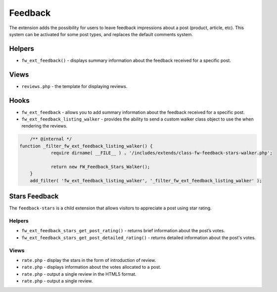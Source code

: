 Feedback
========

The extension adds the possibility for users to leave feedback impressions about a post (product, article, etc).
This system can be activated for some post types, and replaces the default comments system.

Helpers
-------

* ``fw_ext_feedback()`` - displays summary information about the feedback received for a specific post.

Views
-----

* ``reviews.php`` - the template for displaying reviews.

Hooks
-----

* ``fw_ext_feedback`` - allows you to add summary information about the feedback received for a specific post.
* ``fw_ext_feedback_listing_walker`` - provides the ability to send a custom walker class object to use the when rendering the reviews.
 
.. code-block:: php

	/** @internal */
    function _filter_fw_ext_feedback_listing_walker() {
		require dirname( __FILE__ ) . '/includes/extends/class-fw-feedback-stars-walker.php';

		return new FW_Feedback_Stars_Walker(); 
	} 
	add_filter( 'fw_ext_feedback_listing_walker', '_filter_fw_ext_feedback_listing_walker' );


Stars Feedback
--------------

The ``feedback-stars`` is a child extension that allows visitors to appreciate a post using star rating.

Helpers
^^^^^^^

* ``fw_ext_feedback_stars_get_post_rating()`` - returns brief information about the post’s votes.

* ``fw_ext_feedback_stars_get_post_detailed_rating()`` - returns detailed information about the post's votes.

Views
^^^^^

* ``rate.php`` - display the stars in the form of introduction of review.

* ``rate.php`` - displays information about the votes allocated to a post.

* ``rate.php`` - output a single review in the HTML5 format.

* ``rate.php`` - output a single review.
